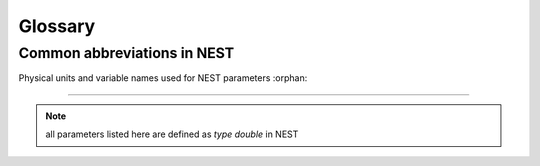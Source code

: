 Glossary
==============

Common abbreviations in NEST
------------------------------
.. glossary::

 iaf
   integrate and fire

 gif
   generalized integrate and fire

 cond
   conductance-based

 psc
   post synaptic current (current-based)

 hh
   hodgkin huxley

 rng
   random number generator

 wfr
   waveform relaxation method

 aeif
   adaptive exponential integrate and fire

 ht
   hill and tononi

 pp
   point process

 in
   inhibitory

 ex
   excitatory

 MAM
   multi-area model

 mpi
   message passing interface

 stdp
   spike-timing dependent plasticity synapse

 st
   short term plasticity

 vp
   virtual process

Physical units and variable names used for NEST parameters
:orphan:

----------------------------------------------------------

.. note::

   all parameters listed here are defined as `type double` in NEST

.. glossary::

 **time**
    milliseconds `ms`

 tau_m
    Membrane time constant in ms

 t_ref
    Duration of refractory period in ms

 t_spike
    point in time of last spike in

 **capacitance**
    picofarads `pF`

 C_m
    Capacitance of the membrane in pF

 **current**
    picoamperes `pA`

 I_e
    Constant input current in pA.

 **conductance**
    nanosiemens `nS`

   g_L
    Leak conductance in nS

   g_K
    Potassium peak conductance in nS.

   g_Na
    Sodium peak conductance in nS.

 **spike rates**
    spikes/s

 **modulation frequencies**
    herz `Hz`

 frequency
    frequncy in Hz

 **voltage**
   millivolts `mV`

 V_m
   Membrane potential in mV

 E_L
   Resting membrane potential in mV.

 V_th
   Spike threshold in mV.

 V_reset double
   Reset potential of the membrane in mV.

 V_min
   Absolute lower value for the membrane potential in mV

 E_ex
   Excitatory reversal potential in mV.

 E_in
    Inhibitory reversal potential in mV.

 E_Na
   Sodium reversal potential in mV.

 E_K
   Potassium reversal potential in mV.


